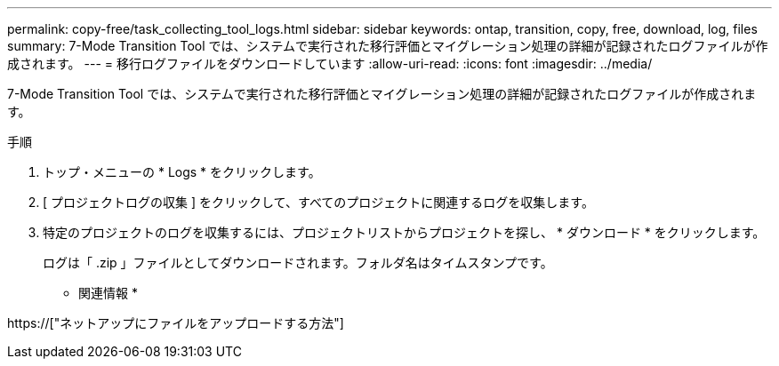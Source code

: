 ---
permalink: copy-free/task_collecting_tool_logs.html 
sidebar: sidebar 
keywords: ontap, transition, copy, free, download, log, files 
summary: 7-Mode Transition Tool では、システムで実行された移行評価とマイグレーション処理の詳細が記録されたログファイルが作成されます。 
---
= 移行ログファイルをダウンロードしています
:allow-uri-read: 
:icons: font
:imagesdir: ../media/


[role="lead"]
7-Mode Transition Tool では、システムで実行された移行評価とマイグレーション処理の詳細が記録されたログファイルが作成されます。

.手順
. トップ・メニューの * Logs * をクリックします。
. [ プロジェクトログの収集 ] をクリックして、すべてのプロジェクトに関連するログを収集します。
. 特定のプロジェクトのログを収集するには、プロジェクトリストからプロジェクトを探し、 * ダウンロード * をクリックします。
+
ログは「 .zip 」ファイルとしてダウンロードされます。フォルダ名はタイムスタンプです。



* 関連情報 *

https://["ネットアップにファイルをアップロードする方法"]
